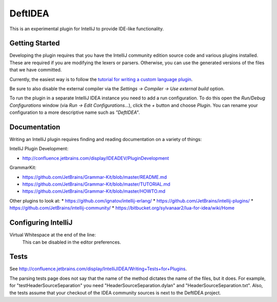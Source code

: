 DeftIDEA
========

This is an experimental plugin for IntelliJ to provide IDE-like
functionality.

Getting Started
---------------

Developing the plugin requires that you have the IntelliJ community
edition source code and various plugins installed. These are required
if you are modifying the lexers or parsers. Otherwise, you can use
the generated versions of the files that we have committed.

Currently, the easiest way is to follow the `tutorial for writing
a custom language plugin <http://confluence.jetbrains.com/display/IntelliJIDEA/Prerequisites>`_.

Be sure to also disable the external compiler via the *Settings → Compiler
→ Use external build* option.

To run the plugin in a separate IntelliJ IDEA instance you need to add a run
configuration. To do this open the *Run/Debug Configurations* window (via *Run
→ Edit Configurations...*), click the *+* button and choose *Plugin*. You can
rename your configuration to a more descriptive name such as *"DeftIDEA"*.

Documentation
-------------

Writing an IntelliJ plugin requires finding and reading documentation on a
variety of things:

IntelliJ Plugin Development:

* http://confluence.jetbrains.com/display/IDEADEV/PluginDevelopment

GrammarKit:

* https://github.com/JetBrains/Grammar-Kit/blob/master/README.md
* https://github.com/JetBrains/Grammar-Kit/blob/master/TUTORIAL.md
* https://github.com/JetBrains/Grammar-Kit/blob/master/HOWTO.md

Other plugins to look at:
* https://github.com/ignatov/intellij-erlang/
* https://github.com/JetBrains/intellij-plugins/
* https://github.com/JetBrains/intellij-community/
* https://bitbucket.org/sylvanaar2/lua-for-idea/wiki/Home

Configuring IntelliJ
--------------------

Virtual Whitespace at the end of the line:
   This can be disabled in the editor preferences.

Tests
-----

See http://confluence.jetbrains.com/display/IntelliJIDEA/Writing+Tests+for+Plugins.

The parsing tests page does not say that the name of the method dictates the
name of the files, but it does. For example, for "testHeaderSourceSeparation"
you need "HeaderSourceSeparation.dylan" and "HeaderSourceSeparation.txt".
Also, the tests assume that your checkout of the IDEA community sources is next
to the DeftIDEA project.